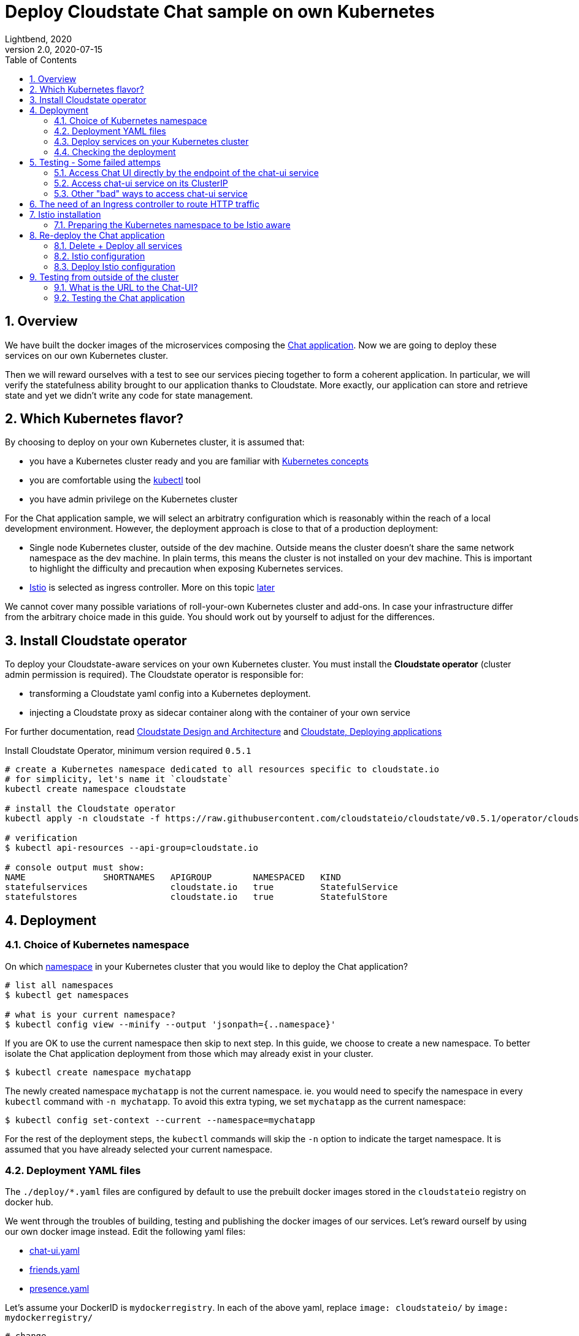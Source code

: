 = Deploy Cloudstate Chat sample on own Kubernetes
Lightbend, 2020
Version 2.0, 2020-07-15
:description: Cloudstate Chat Application 
:keywords: Cloudstate, stateful, serverless, chat-sample, tutorial
:sectnums:
:toc:
ifdef::env-github[]
:tip-caption: :bulb:
:note-caption: :information_source:
:important-caption: :heavy_exclamation_mark:
:caution-caption: :fire:
:warning-caption: :warning:
endif::[]

== Overview

We have built the docker images of the microservices composing the <<../README.adoc#,Chat application>>. Now we are going to deploy these services on our own Kubernetes cluster. 

Then we will reward ourselves with a test to see our services piecing together to form a coherent application. In particular, we will verify the statefulness ability brought to our application thanks to Cloudstate. More exactly, our application can store and retrieve state and yet we didn't write any code for state management.


== Which Kubernetes flavor?

By choosing to deploy on your own Kubernetes cluster, it is assumed that:

* you have a Kubernetes cluster ready and you are familiar with https://kubernetes.io/docs/concepts/[Kubernetes concepts]
* you are comfortable using the https://kubernetes.io/docs/reference/kubectl/overview/[kubectl] tool
* you have admin privilege on the Kubernetes cluster

For the Chat application sample, we will select an arbitratry configuration which is reasonably within the reach of a local development environment. However, the deployment approach is close to that of a production deployment:

* Single node Kubernetes cluster, outside of the dev machine. Outside means the cluster doesn't share the same network namespace as the dev machine. In plain terms, this means the cluster is not installed on your dev machine. This is important to highlight the difficulty and precaution when exposing Kubernetes services.

* https://istio.io/latest/docs/concepts/what-is-istio/[Istio] is selected as ingress controller. More on this topic <<need-of-ingress-controller,later>>

We cannot cover many possible variations of roll-your-own Kubernetes cluster and add-ons. In case your infrastructure differ from the arbitrary choice made in this guide. You should work out by yourself to adjust for the differences.


== Install Cloudstate operator

To deploy your Cloudstate-aware services on your own Kubernetes cluster. You must install the **Cloudstate operator** (cluster admin permission is required). The Cloudstate operator is responsible for:

* transforming a Cloudstate yaml config into a Kubernetes deployment.
* injecting a Cloudstate proxy as sidecar container along with the container of your own service

For further documentation, read https://github.com/cloudstateio/cloudstate#design-and-architecture[Cloudstate Design and Architecture] and https://cloudstate.io/docs/core/current/user/deployment/index.html[Cloudstate, Deploying applications]


.Install Cloudstate Operator, minimum version required `0.5.1`
[source,shell]
----
# create a Kubernetes namespace dedicated to all resources specific to cloudstate.io
# for simplicity, let's name it `cloudstate`
kubectl create namespace cloudstate

# install the Cloudstate operator
kubectl apply -n cloudstate -f https://raw.githubusercontent.com/cloudstateio/cloudstate/v0.5.1/operator/cloudstate.yaml

# verification
$ kubectl api-resources --api-group=cloudstate.io

# console output must show:
NAME               SHORTNAMES   APIGROUP        NAMESPACED   KIND
statefulservices                cloudstate.io   true         StatefulService
statefulstores                  cloudstate.io   true         StatefulStore
----


== Deployment

[[choice-k8s-namespace]]
=== Choice of Kubernetes namespace

On which https://kubernetes.io/docs/concepts/overview/working-with-objects/namespaces/[namespace] in your Kubernetes cluster that you would like to deploy the Chat application?

[source,shell]
----
# list all namespaces
$ kubectl get namespaces

# what is your current namespace?
$ kubectl config view --minify --output 'jsonpath={..namespace}'
----

If you are OK to use the current namespace then skip to next step. In this guide, we choose to create a new namespace. To better isolate the Chat application deployment from those which may already exist in your cluster.

[source,shell]
----
$ kubectl create namespace mychatapp
----

The newly created namespace `mychatapp` is not the current namespace. ie. you would need to specify the namespace in every `kubectl` command with `-n mychatapp`. To avoid this extra typing, we set `mychatapp` as the current namespace: 

[source,shell]
----
$ kubectl config set-context --current --namespace=mychatapp
----

For the rest of the deployment steps, the `kubectl` commands will skip the `-n` option to indicate the target namespace. It is assumed that you have already selected your current namespace.


=== Deployment YAML files

The `./deploy/*.yaml` files are configured by default to use the prebuilt docker images stored in the `cloudstateio` registry on docker hub.

We went through the troubles of building, testing and publishing the docker images of our services. Let's reward ourself by using our own docker image instead. Edit the following yaml files:

* https://github.com/cloudstateio/samples-ui-chat/blob/master/deploy/chat-ui.yaml[chat-ui.yaml]
* https://github.com/cloudstateio/samples-ui-chat/blob/master/deploy/friends.yaml[friends.yaml]
* https://github.com/cloudstateio/samples-ui-chat/blob/master/deploy/presence.yaml[presence.yaml]

Let's assume your DockerID is `mydockerregistry`. In each of the above yaml, replace `image: cloudstateio/` by `image: mydockerregistry/`

[source,shell]
----
# change
spec:
  containers:
  - image: cloudstateio/samples-js-chat-ui:latest

# to
spec:
  containers:
  - image: mydockerregistry/samples-js-chat-ui:latest
----

In case you Docker registry is private, you should configure `kubectl` to https://kubernetes.io/docs/tasks/configure-pod-container/pull-image-private-registry/[Pull an Image from a Private Registry]


=== Deploy services on your Kubernetes cluster

[source,shell]
----
$ cd ./deploy

$ kubectl apply -f chat-ui.yaml
$ kubectl apply -f friends.yaml
$ kubectl apply -f presence.yaml
----

Wait maybe 1 minute for the cluster to spin up resources and start up all the services. Then check that the services are correctly deployed:

[[check-chatapp-deployment]]
=== Checking the deployment

==== Cloudstate StatefulService

The YAML files represent the description of a `cloudstate.io` resource of type `StatefulService`. We should see all the 3 services:

[source,shell]
----
$ kubectl get statefulservices

# console output:
NAME       AGE
chat-ui    95s
friends    66s
presence   35s
----

==== Pod resources

The cluster must allocate the corresponding compute resources, which are Kubernetes pods. Notice `2/2` in the `READY` column. This means each pod has 2 containers and all 2 are running OK. For now let's skip this detail. We will discuss about the containers later.

[source,shell]
----
# option `-l cloudstate.io/statefulService` : show only the pods related to the Chat app
$ kubectl get pods -l cloudstate.io/statefulService

# console output:
NAME                                   READY   STATUS    RESTARTS   AGE
chat-ui-deployment-97f88f44d-2qqzc     2/2     Running   0          2m8s
friends-deployment-6479c6f54c-4blxr    2/2     Running   0          99s
presence-deployment-585d7cfc44-27rvv   2/2     Running   0          68s
----

[[kubernetes-chatapp-services]]
==== Kubernetes services

Each Cloudstate StatefulService is backed by a Kubernetes service resource. We must also see 3 services.

[source,shell]
----
# option `-l app.kubernetes.io/managed-by=cloudstate.io` : show only the "Cloudstate-aware" services
$ kubectl get services -l app.kubernetes.io/managed-by=cloudstate.io

# console output:
NAME       TYPE        CLUSTER-IP       EXTERNAL-IP   PORT(S)   AGE
chat-ui    ClusterIP   10.152.183.115   <none>        80/TCP    3m44s
friends    ClusterIP   10.152.183.44    <none>        80/TCP    3m15s
presence   ClusterIP   10.152.183.56    <none>        80/TCP    2m44s
----


== Testing - Some failed attemps

By design, the route to access the Chat UI is `/pages/chat.html`. 

We are going to try several approaches to access the services of the Chat application. Warming up with some "bad practices" which will fail. Because things get more complicate when we step outside of the happy path "everything running in localhost". Through the errors, we will learn about the complexity of service discovery and how Kubernetes and an ingress controller help to solve the problem. Along the road we will also learn some good security practices.

=== Access Chat UI directly by the endpoint of the chat-ui service 

Here we want to make a quick test, ignoring security measures. We gain access to a physical node in the cluster. Open a browser and access the chat UI directly through the Pod where the chat container is physically deployed. For this, we need to know the endpoint of the `chat-ui` service:

[source,shell]
----
$ kubectl get endpoints

NAME       ENDPOINTS         AGE
chat-ui    10.1.4.140:8013   36m
friends    10.1.4.138:8013   35m
presence   10.1.4.143:8013   35m
----

`10.1.4.140:8013` is the entrypoint of the `chat-ui` service. We know `/pages/chat.html` is the route to the chat UI. So the URL to the Chat application is `http://10.1.4.140:8013/pages/chat.html`

`10.1.4.140` is the IP address of the pod where the `chat-ui` service has been deployed. This address is in the network namespace of the Kubernetes cluster. We can only test it FROM WITHIN the cluster. SSH into one of the node in the cluster and make a REST request using `curl`

[source,shell]
----
$ curl --silent http://10.1.4.140:8013/pages/chat.html | grep -E "<title>.+"

# console output
<title>Cloudstate Chat Example</title>
----

Good! the Chat home page is responding. But we still need to verify the full application logic. It would be quite impractical to make such test using `curl`. So now let's try to open the Chat URL in a browser:

* Like with `curl`, the browser must be run from a node within the cluster
* Open in advance the Web Developer, Network tool
* Open the ChatUI `http://10.1.4.140:8013/pages/chat.html`

We see a nice homepage which indicates that our `chat-ui` service is working. Let's connect a new user in the chatroom. In the background, the UI makes some service calls:

* Query the `friends` service to get the user friends list
* Query the `presence` service to assess the online/offline status

In the screenshot below, the Network tool shows both calls had failed with `404 Not Found`

image::images/ChatUI_Access-via-Endpoint.png[ChatUI accessed via Endpoint, align="center"]

*Why 404?*

The `chat-ui` knows via the https://github.com/cloudstateio/samples-js-chat/blob/master/friends/friends.proto[Friends service descriptor] that the RPC method `GetFriends` is fully qualified as `cloudstate.samples.chat.friends.Friends/GetFriends`. The `chat-ui` just invokes the `GetFriends` method via that route, assuming it resides on the same host.

However, we have chosen to deploy the each service as a separate microservice. Therefore each of these services has a different endpoint. The `chat-ui` service could not know where the other services have been deployed. Hence the `404 Not Found` HTTP error.

=== Access chat-ui service on its ClusterIP

Accessing a service directly at the pod IP address in the previous attempt has another inconvenience. A pod is ephemeral. For various reasons, hardware resources, scaling up/down, etc. Kubernetes could redeploy the service on a new pod with a different IP address. Kubernetes service is designed to address this problem. Clients access the service through a stable IP address and port. Behind the scene, Kubernetes will route the request to one of the pods backing the service.

Let's use the Cluster-IP which is the stable IP address where the `chat-ui` service is exposed. In <<kubernetes-chatapp-services,Checking Kubernetes services>>, we saw:

----
NAME       TYPE        CLUSTER-IP       EXTERNAL-IP   PORT(S)   AGE
chat-ui    ClusterIP   10.152.183.115   <none>        80/TCP    3m44s
----

`10.152.183.115` is the stable IP address where the `chat-ui` service is exposed. Conveniently, the service deployment was configured to listen on port `80`). This IP is called the ClusterIP which is accessible by any resource within the cluster. However a ClusterIP is not routable outside of the cluster. Therefore to test the URL, we must open the browser from a machine located within the cluster. The URL this time is simpler: `http://10.152.183.115/pages/chat.html`

Unfortunately, we get exactly the same `404 Not Found` error as the previous test. For the exact same reason.

=== Other "bad" ways to access chat-ui service

At this point, you realize that it is not a wise idea to gain control of a node in the cluster. And even worse, to launch an interactive process requiring graphical resources, like starting a browser. Fair enough, let's test from the outside of the cluster. You may have known of some methods to expose a service outside of a Kubernetes cluster:

* Using `kubectl proxy` to access the  Kubernetes ApiServer.
* Using `kubectl port-forwarding` to forward a local IP and port to a port on a Pod in the cluster.

These methods are not discussed in this guide. First, because they are unsafe. They require a running `kubectl` session to authenticate and connect to the Kubernetes cluster. Secondly, in case you insist on trying out, you will get exactly the same failure as the two previous attempts. The Chat UI home page will display OK. But requests to `Friends` or `Presence` services will fail by `404 Not Found`.

Next, you might be tempted by a "safer" method, by exposing the service through the `NodePort` service type. This is indeed safer than the  `kubectl xxx` methods above. But still unsafe, because NodePort will open the same port on ALL nodes, bypassing almost all network security in Kubernetes. More detailed technical reasons: https://oteemo.com/2017/12/12/think-nodeport-kubernetes/[Think Before you NodePort in Kubernetes].

Exposing services via NodePort type will not be presented either. In case you are brave enough to attempt the experiment. After all, this is your local dev environment, you may accept some lax about security. By editing the service config to change the `type` to `NodePort`. This will still fail, again, for exactly the same reason (homepage OK, but 404 when invoking dependent services).


[[need-of-ingress-controller]]
== The need of an Ingress controller to route HTTP traffic

In the previous tests, the Chat UI failed by `404 Not Found` when trying to invoke the `friends` and `presence` services. This is because the Javascript code of the `chat-ui` service has no way to know the location of those dependent services. It just assumes those services reside on the same host. There is a need for a kind of "gateway" to route the service requests to the correct endpoints.

image::images/Gateway_ServiceRouting.png[Gateway to route services, align="center"]

The "gateway", termed generically vague which we will define later in more details, must fulfill the following requirements:

* Be accessible through a single IP address, even though the services behind are served on different IP addresses. 
* Be able to route traffic based on the HTTP path.
* Be able to handle HTTP 1.1 (web UI) and HTTP/2 (grpc)

The solution is to use an https://kubernetes.io/docs/concepts/services-networking/ingress/[ingress]. An ingress operates at the application layer, aka https://en.wikipedia.org/wiki/List_of_network_protocols_(OSI_model)#Layer_7_(Application_Layer)[Layer 7 in network protocols)]. In our case, the ingress understands the structure of the HTTP data packet, determines the hosts and paths in the request, and routes the traffic to the appropriate Kubernetes service.

There is a large list of choices for https://kubernetes.io/docs/concepts/services-networking/ingress-controllers/[ingress controllers]. For a small local dev Kubernetes cluster, Nginx-ingress and Istio are popular open-source options available for https://minikube.sigs.k8s.io/docs/commands/addons/[Minikube] and https://microk8s.io/docs/addons[MicroK8S]. Each ingress controller has a different setup and configuration. But the overall configuration follows the same principles:

* Define the incoming traffic: eg. host ["a", "b", "c"], http, port 80
* Define the http routes: eg. if path is `/hello/userA`, then forward to service `Welcome` at `port 7890`


== Istio installation

To illustrate by a concrete example, we choose Istio which is a service mesh. Istio has many powerful features above a bare minimum ingress controller:

* Automatic load balancing for HTTP, gRPC, WebSocket, and TCP traffic.
* Fine-grained control of traffic behavior, enabling A/B testing, canary rollouts, rate limiting, quotas, retries, failover, fault injection, etc.
* Monitoring metrics and logging
* Authentication, access controls, rate limits, quotas
* For more details: https://istio.io/latest/docs/concepts/what-is-istio/[What is Istio?]

Istio can be installed on a large number of platforms. For local dev Kubernetes cluster the popular choice would be likely

* https://medium.com/faun/istio-step-by-step-part-10-installing-istio-1-4-in-minikube-ebce9a4e99c[Minikube]
* https://istio.io/latest/docs/setup/platform-setup/microk8s/[MicroK8s enable Istio add-on]
* https://istio.io/latest/docs/setup/getting-started/[Manual installation]


=== Preparing the Kubernetes namespace to be Istio aware

Istio functionalities are made possible through an "Envoy proxy" (for more details: https://istio.io/latest/docs/ops/deployment/architecture/[Istio architecture]). The Envoy proxy must be deployed, as a https://www.magalix.com/blog/the-sidecar-pattern["sidecar" container], in the same pod as your service. This task is handled by the Istio daemon. However it is disabled by default. You should enable the injection of the Envoy proxy sidecar when you deploy your service. By setting a specific label in the https://kubernetes.io/docs/concepts/overview/working-with-objects/namespaces/[Kubernetes namespace] within which your services are deployed. 

In <<choice-k8s-namespace,Choice of Kubernetes namespace>>, we have chosen `mychatapp` as namespace. But yours could be `default` if you have chosen not to create a specific namespace to deploy the Chat application.


[source,shell]
----
# enable Envoy proxy sidecar in the namespace
$ kubectl label namespace mychatapp istio-injection=enabled

# verification:
$ kubectl get namespace mychatapp --show-labels

# console output
NAME        STATUS   AGE     LABELS
mychatapp   Active   5d18h   istio-injection=enabled
----


== Re-deploy the Chat application

=== Delete + Deploy all services

The Chat, Friends, Presence services we have deployed so far are not Istio-aware. The pods in which those services were deployed didn't have yet the Envoy proxy container sidecar. To force the injection of the Envoy proxy sidecar, the entire Chat application needs to be deleted first, and then redeployed.

[source,shell]
----
$ cd ./deploy

$ kubectl delete -f chat-ui.yaml
$ kubectl delete -f friends.yaml
$ kubectl delete -f presence.yaml

$ kubectl apply -f chat-ui.yaml
$ kubectl apply -f friends.yaml
$ kubectl apply -f presence.yaml
----

We can verify the deployement as described in <<check-chatapp-deployment,Checking the deployment>>. But here in particular, we want to verify if Istio has injected the Envoy proxy sidecar in the pod of each of our services:

[source,shell]
----
$ kubectl get pods -l cloudstate.io/statefulService

NAME                                  READY   STATUS    RESTARTS   AGE
chat-ui-deployment-65945cfd95-mcbdz   3/3     Running   0          3m32s
friends-deployment-6db699d677-jrkw7   3/3     Running   0          3m13s
presence-deployment-bb58cdc98-5dq6t   3/3     Running   0          2m37s
----

Notice the the `READY` column which now contains the value `3/3`, it was `2/2` when Istio was not yet enabled. This means the pod has 3 containers, and all 3 are running OK. Let's see what are those 3 containers, for example, in the pod where the `chat-ui` service  was deployed:

[source,shell]
----
# list of containers running in the pod where `chat-ui` was deployed
$ kubectl get pod -l app=chat-ui -o jsonpath='{range .items[0].spec.containers[*]}{.name}{"\n"}'

# console output
user-container
akka-sidecar
istio-proxy
----

[horizontal]
user-container::
is the Cloudstate "user-function" ie, the service of the business logic you wrote. Here it is the frontend web application written in TypeScript. It is backed by a Cloudstate `stateless` service that will serve the compiled Javacript, html and images.

akka-sidecar:: is the Cloudstate proxy which takes care of the state management for the Cloudstate "user-function". This sidecar container was injected by the Cloudstate operator. The role of this Cloudstate proxy sidecar is explained in detail in the https://github.com/cloudstateio/samples-js-chat/blob/master/friends/README.adoc#testing-friends-service[programming tutorial of the Friends service] 

istio-proxy:: is the Envoy proxy sidecar, injected by the Istio ingress controller.


=== Istio configuration

Istio now sits between the browser and the services. It can intercept the incoming requests and forward to the appropriate services. For this to happen, we need to configure Istio:

* To define which traffic is allowed
* Once allowed, we reach further in the network stack, at the application level, to define the *routing rules*

In Kubernetes terms, this means the Istio ingress controller requires the configuration of 2 resources:

https://istio.io/latest/docs/concepts/traffic-management/#gateways[Gateway]::
describes a load balancer operating at the edge of the mesh receiving incoming or outgoing HTTP/TCP connections. The specification describes a set of ports that should be exposed, the type of protocol to use, SNI configuration for the load balancer, etc.

https://istio.io/latest/docs/concepts/traffic-management/#virtual-services[VirtualService]::
define routing rules, forwarding of traffic arriving at a particular host to the appropriate Kubernetes services. All the feature-rich service-level controls are also configured in the VirtualService.
+
{nbsp} +

image::images/IstioConfig_Gateway_VirtualService.png[Istio config Gateway and VirtualService, align="center"]


=== Deploy Istio configuration

For our Chat application, the Istio's Gateway and VirtualService are configured in the same file https://github.com/cloudstateio/samples-ui-chat/blob/master/deploy/chat-ui.yaml[localk8s_istio.yaml]. The configuration is very simple as it is quite bare minimum:

* Use the default ingress gateway (no need to define a custom gateway controller) 
* Accept all HTTP traffic on port 80 for all hosts (`host = "*"`)
* To configure `host` and `port number` of the routing rules in istio's `VirtualService`, we must get the info from `kubectl get services` which we have seen in <<kubernetes-chatapp-services,Checking Kubernetes services>>. The term `host` is generic to Istio/Envoy. In the context of Kubernetes, `host` means the Kubernetes service name. Repeated here for convenience:

[source,shell]
----
$ kubectl get services -l app.kubernetes.io/managed-by=cloudstate.io

NAME       TYPE        CLUSTER-IP       EXTERNAL-IP   PORT(S)   AGE
chat-ui    ClusterIP   10.152.183.115   <none>        80/TCP    3m44s
friends    ClusterIP   10.152.183.44    <none>        80/TCP    3m15s
presence   ClusterIP   10.152.183.56    <none>        80/TCP    2m44s
----

* The column `NAME` is the Kubernetes service name which is used (case sensitive) as `destination.host` in Istio's VirtualService
* The column `PORT(S)` is the port number through which the Kubernetes service is exposed. This is used to configure `destination.port.number` in Istio's VirtualService
* Port `80` is default for `http`, this is why it is optional in the routing rule. The config is commented out as a reminder.

Now we can deploy the Istio configuration by:

[source,shell]
----
$ kubectl apply -f localk8s_istio.yaml

# console output
gateway.networking.istio.io/chat-gateway created
virtualservice.networking.istio.io/chat-virtsvc created
----


== Testing from outside of the cluster

=== What is the URL to the Chat-UI?

Now our Chat application is ready for testing, but what is the URL to access the Chat UI?

We have deployed an Istio VirtualService named `chat-virtsvc` which defines the routing rules. This VirtualService depends on the `ingressgateway` resource which controls the ingress traffic. This means the `ingressgateway` is the entry point to access the Chat UI. To access this entry point from the outside of the cluster, we need to know the components of the URI:

* By design, the chat UI is accessible by http, port 80 at the route `/pages/chat.html`
* The IP address of the host (ie. the Kubernetes node) on which the `ingressgateway` was deployed:
+
[source,shell]
----
$ export INGRESS_HOST=$(kubectl get pod -l istio=ingressgateway \
  -n istio-system -o jsonpath='{.items[0].status.hostIP}')
----
* The nodePort through which the `istio-ingressgateway` service is listening for http traffic:
+
[source,shell]
----
$ export INGRESS_PORT=$(kubectl -n istio-system \
  get service istio-ingressgateway \
  -o jsonpath='{.spec.ports[?(@.name=="http2")].nodePort}')
----
* The URL to the Chat UI would be:
+
[source,shell]
----
$ echo http://$INGRESS_HOST:$INGRESS_PORT/pages/chat.html

# Example of console output
http://192.168.1.98:31380/pages/chat.html
----

=== Testing the Chat application

* Use a computer OUTSIDE of the Kubernetes cluster
* Open in a browser the URL given by `http://$INGRESS_HOST:$INGRESS_PORT/pages/chat.html` as seen above
* The Chat application is fully functional: you can connect a couple of users, add friends, disconnect/reconnect users.
* The navigation guide is explained at <<../README.adoc#chatui-navigation-guide,Chat navigation guide>>
+
{nbsp} +

image::images/ChatUI_Access-via-IstioGateway.png[ChatUI via Istio Gateway, align="center"]


*(end)*
